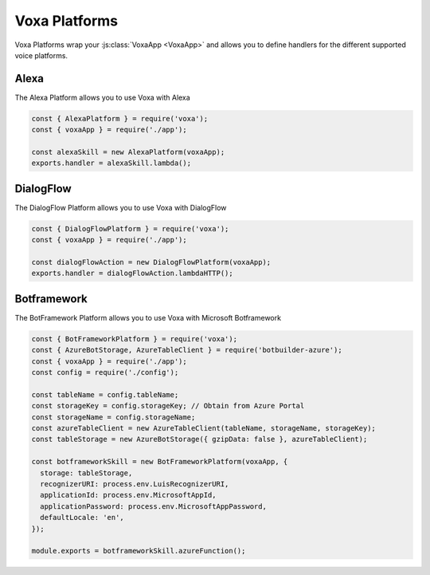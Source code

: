 .. _voxa-platforms:


Voxa Platforms
==================

Voxa Platforms wrap your :js:class:`VoxaApp <VoxaApp>` and allows you to define handlers for the different supported voice platforms.


.. js:class:: VoxaPlatform(voxaApp, config)

  :param VoxaApp voxaApp: The app
  :param config: The config


  .. js:method:: lambda()


    :returns: A lambda handler that will call the :js:func:`app.execute <VoxaApp.execute>` method

    .. code-block:: javascript

        exports.handler = alexaSkill.lambda();

  .. js:method:: lambdaHTTP()


    :returns: A lambda handler to use as an AWS API Gateway ProxyEvent handler that will call the :js:func:`app.execute <VoxaApp.execute>` method

    .. code-block:: javascript

        exports.handler = dialogFlowAction.lambdaHTTP();

  .. js:method:: azureFunction()


    :returns: An azure function handler

    .. code-block:: javascript

        module.exports = cortanaSkill.azureFunction();




.. _alexa-platform:

Alexa
-------

The Alexa Platform allows you to use Voxa with Alexa

.. code-block:: javascript

  const { AlexaPlatform } = require('voxa');
  const { voxaApp } = require('./app');

  const alexaSkill = new AlexaPlatform(voxaApp);
  exports.handler = alexaSkill.lambda();



.. _dialogflow-platform:

DialogFlow
-------------

The DialogFlow Platform allows you to use Voxa with DialogFlow

.. code-block:: javascript

  const { DialogFlowPlatform } = require('voxa');
  const { voxaApp } = require('./app');

  const dialogFlowAction = new DialogFlowPlatform(voxaApp);
  exports.handler = dialogFlowAction.lambdaHTTP();


.. _botframework-platform:

Botframework
------------------

The BotFramework Platform allows you to use Voxa with Microsoft Botframework

.. code-block:: javascript

  const { BotFrameworkPlatform } = require('voxa');
  const { AzureBotStorage, AzureTableClient } = require('botbuilder-azure');
  const { voxaApp } = require('./app');
  const config = require('./config');

  const tableName = config.tableName;
  const storageKey = config.storageKey; // Obtain from Azure Portal
  const storageName = config.storageName;
  const azureTableClient = new AzureTableClient(tableName, storageName, storageKey);
  const tableStorage = new AzureBotStorage({ gzipData: false }, azureTableClient);

  const botframeworkSkill = new BotFrameworkPlatform(voxaApp, {
    storage: tableStorage,
    recognizerURI: process.env.LuisRecognizerURI,
    applicationId: process.env.MicrosoftAppId,
    applicationPassword: process.env.MicrosoftAppPassword,
    defaultLocale: 'en',
  });

  module.exports = botframeworkSkill.azureFunction();
